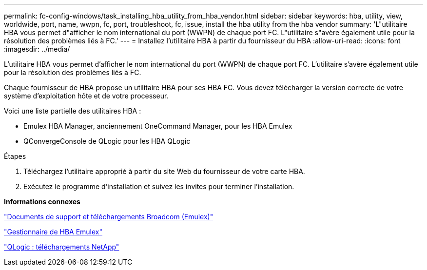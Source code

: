 ---
permalink: fc-config-windows/task_installing_hba_utility_from_hba_vendor.html 
sidebar: sidebar 
keywords: hba, utility, view, worldwide, port, name, wwpn, fc, port, troubleshoot, fc, issue, install the hba utility from the hba vendor 
summary: 'L"utilitaire HBA vous permet d"afficher le nom international du port (WWPN) de chaque port FC. L"utilitaire s"avère également utile pour la résolution des problèmes liés à FC.' 
---
= Installez l'utilitaire HBA à partir du fournisseur du HBA
:allow-uri-read: 
:icons: font
:imagesdir: ../media/


[role="lead"]
L'utilitaire HBA vous permet d'afficher le nom international du port (WWPN) de chaque port FC. L'utilitaire s'avère également utile pour la résolution des problèmes liés à FC.

Chaque fournisseur de HBA propose un utilitaire HBA pour ses HBA FC. Vous devez télécharger la version correcte de votre système d'exploitation hôte et de votre processeur.

Voici une liste partielle des utilitaires HBA :

* Emulex HBA Manager, anciennement OneCommand Manager, pour les HBA Emulex
* QConvergeConsole de QLogic pour les HBA QLogic


.Étapes
. Téléchargez l'utilitaire approprié à partir du site Web du fournisseur de votre carte HBA.
. Exécutez le programme d'installation et suivez les invites pour terminer l'installation.


*Informations connexes*

https://www.broadcom.com/support/download-search?tab=search["Documents de support et téléchargements Broadcom (Emulex)"]

https://www.broadcom.com/products/storage/fibre-channel-host-bus-adapters/emulex-hba-manager["Gestionnaire de HBA Emulex"]

http://driverdownloads.qlogic.com/QLogicDriverDownloads_UI/OEM_Product_List.aspx?oemid=372["QLogic : téléchargements NetApp"]
